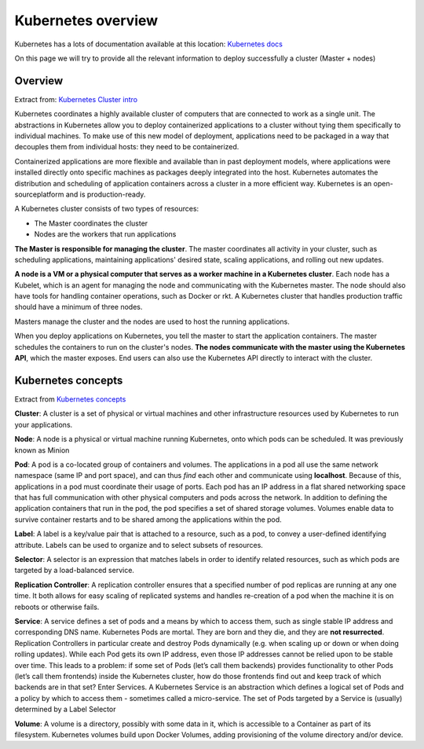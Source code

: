 Kubernetes overview
===================

Kubernetes has a lots of documentation available at this location: `Kubernetes docs <http://kubernetes.io/docs/>`_ 

On this page we will try to provide all the relevant information to deploy successfully a cluster (Master + nodes)

Overview
--------

Extract from: `Kubernetes Cluster intro <http://kubernetes.io/docs/tutorials/kubernetes-basics/cluster-intro/>`_

Kubernetes coordinates a highly available cluster of computers that are connected to work as a single unit. 
The abstractions in Kubernetes allow you to deploy containerized applications to a cluster without tying them specifically to individual machines. To make use of this new model of deployment, applications need to be packaged in a way that decouples them from individual hosts: they need to be containerized. 

Containerized applications are more flexible and available than in past deployment models, where applications were installed directly onto specific machines as packages deeply integrated into the host. Kubernetes automates the distribution and scheduling of application containers across a cluster in a more efficient way. Kubernetes is an open-sourceplatform and is production-ready.

A Kubernetes cluster consists of two types of resources:

* The Master coordinates the cluster
* Nodes are the workers that run applications

.. image:: ../images/getting-started-cluster-diagram.png
	:align: center


**The Master is responsible for managing the cluster**. The master coordinates all activity in your cluster, such as scheduling applications, maintaining applications' desired state, scaling applications, and rolling out new updates.

**A node is a VM or a physical computer that serves as a worker machine in a Kubernetes cluster**. Each node has a Kubelet, which is an agent for managing the node and communicating with the Kubernetes master. The node should also have tools for handling container operations, such as Docker or rkt. A Kubernetes cluster that handles production traffic should have a minimum of three nodes.

Masters manage the cluster and the nodes are used to host the running applications.

When you deploy applications on Kubernetes, you tell the master to start the application containers. The master schedules the containers to run on the cluster's nodes. **The nodes communicate with the master using the Kubernetes API**, which the master exposes. End users can also use the Kubernetes API directly to interact with the cluster.

Kubernetes concepts
-------------------

Extract from `Kubernetes concepts <http://kubernetes.io/docs/user-guide/>`_ 

**Cluster**: A cluster is a set of physical or virtual machines and other infrastructure resources used by Kubernetes to run your applications.

**Node**: A node is a physical or virtual machine running Kubernetes, onto which pods can be scheduled. It was previously known as Minion

**Pod**: A pod is a co-located group of containers and volumes. The applications in a pod all use the same network namespace (same IP and port space), and can thus *find* each other and communicate using **localhost**. Because of this, applications in a pod must coordinate their usage of ports. Each pod has an IP address in a flat shared networking space that has full communication with other physical computers and pods across the network.
In addition to defining the application containers that run in the pod, the pod specifies a set of shared storage volumes. Volumes enable data to survive container restarts and to be shared among the applications within the pod.


**Label**: A label is a key/value pair that is attached to a resource, such as a pod, to convey a user-defined identifying attribute. Labels can be used to organize and to select subsets of resources.

**Selector**: A selector is an expression that matches labels in order to identify related resources, such as which pods are targeted by a load-balanced service.

**Replication Controller**: A replication controller ensures that a specified number of pod replicas are running at any one time. It both allows for easy scaling of replicated systems and handles re-creation of a pod when the machine it is on reboots or otherwise fails.

**Service**: A service defines a set of pods and a means by which to access them, such as single stable IP address and corresponding DNS name. 
Kubernetes Pods are mortal. They are born and they die, and they are **not resurrected**. Replication Controllers in particular create and destroy Pods dynamically (e.g. when scaling up or down or when doing rolling updates). While each Pod gets its own IP address, even those IP addresses cannot be relied upon to be stable over time. This leads to a problem: if some set of Pods (let’s call them backends) provides functionality to other Pods (let’s call them frontends) inside the Kubernetes cluster, how do those frontends find out and keep track of which backends are in that set?
Enter Services.
A Kubernetes Service is an abstraction which defines a logical set of Pods and a policy by which to access them - sometimes called a micro-service. The set of Pods targeted by a Service is (usually) determined by a Label Selector 

**Volume**: A volume is a directory, possibly with some data in it, which is accessible to a Container as part of its filesystem. Kubernetes volumes build upon Docker Volumes, adding provisioning of the volume directory and/or device.

